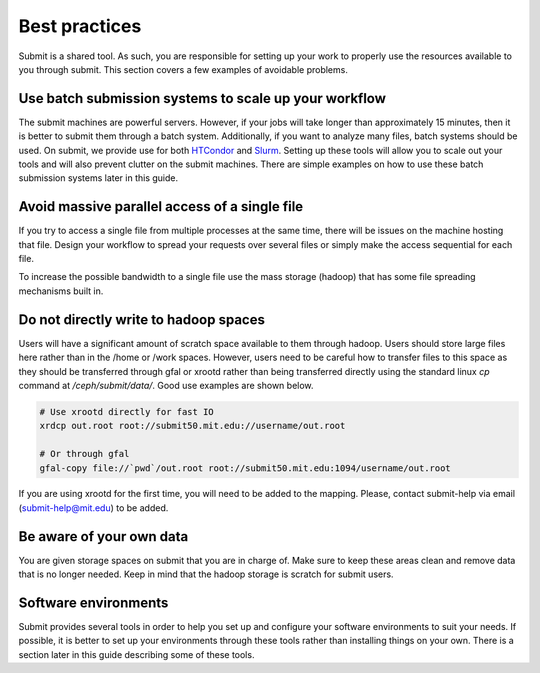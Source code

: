 Best practices
--------------

Submit is a shared tool. As such, you are responsible for setting up your work to properly use the resources available to you through submit. This section covers a few examples of avoidable problems. 

Use batch submission systems to scale up your workflow
~~~~~~~~~~~~~~~~~~~~~~~~~~~~~~~~~~~~~~~~~~~~~~~~~~~~~~

The submit machines are powerful servers. However, if your jobs will take longer than approximately 15 minutes, then it is better to submit them through a batch system. Additionally, if you want to analyze many files, batch systems should be used. On submit, we provide use for both `HTCondor <https://research.cs.wisc.edu/htcondor/>`_ and `Slurm <https://slurm.schedmd.com/documentation.html>`_. Setting up these tools will allow you to scale out your tools and will also prevent clutter on the submit machines. There are simple examples on how to use these batch submission systems later in this guide.

Avoid massive parallel access of a single file
~~~~~~~~~~~~~~~~~~~~~~~~~~~~~~~~~~~~~~~~~~~~~~

If you try to access a single file from multiple processes at the same time, there will be issues on the machine hosting that file. Design your workflow to spread your requests over several files or simply make the access sequential for each file.

To increase the possible bandwidth to a single file use the mass storage (hadoop) that has some file spreading mechanisms built in.

Do not directly write to hadoop spaces
~~~~~~~~~~~~~~~~~~~~~~~~~~~~~~~~~~~~~~

Users will have a significant amount of scratch space available to them through hadoop. Users should store large files here rather than in the /home or /work spaces. However, users need to be careful how to transfer files to this space as they should be transferred through gfal or xrootd rather than being transferred directly using the standard linux *cp* command at */ceph/submit/data/*. Good use examples are shown below.

.. code-block:: sh

     # Use xrootd directly for fast IO
     xrdcp out.root root://submit50.mit.edu://username/out.root

     # Or through gfal
     gfal-copy file://`pwd`/out.root root://submit50.mit.edu:1094/username/out.root

If you are using xrootd for the first time, you will need to be added to the mapping. Please, contact submit-help via email (submit-help@mit.edu) to be added.

Be aware of your own data
~~~~~~~~~~~~~~~~~~~~~~~~~

You are given storage spaces on submit that you are in charge of. Make sure to keep these areas clean and remove data that is no longer needed. Keep in mind that the hadoop storage is scratch for submit users.

Software environments
~~~~~~~~~~~~~~~~~~~~~

Submit provides several tools in order to help you set up and configure your software environments to suit your needs. If possible, it is better to set up your environments through these tools rather than installing things on your own. There is a section later in this guide describing some of these tools.
